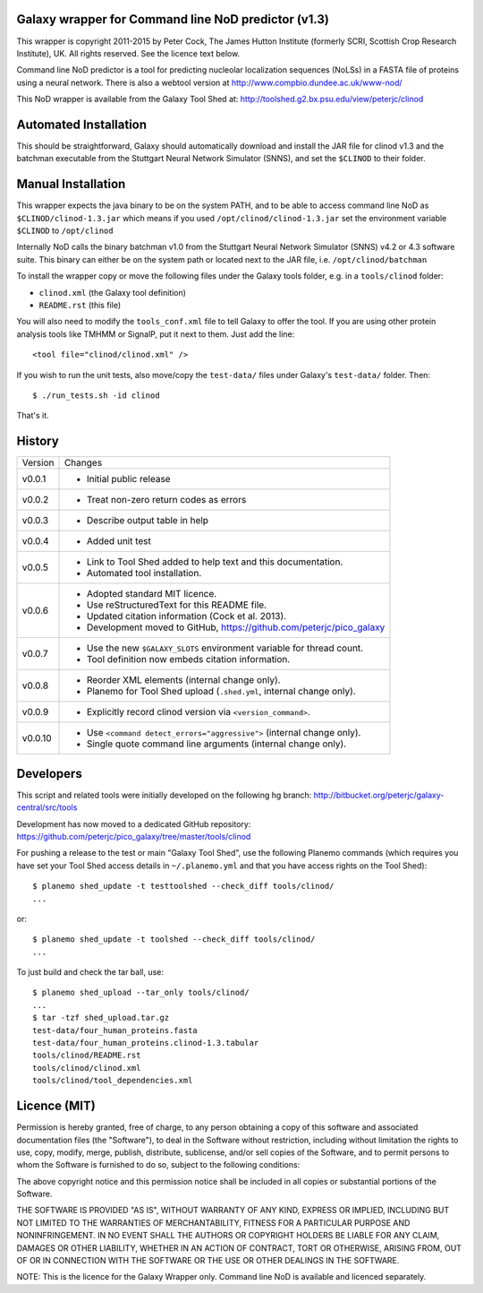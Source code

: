 Galaxy wrapper for Command line NoD predictor (v1.3)
====================================================

This wrapper is copyright 2011-2015 by Peter Cock, The James Hutton Institute
(formerly SCRI, Scottish Crop Research Institute), UK. All rights reserved.
See the licence text below.

Command line NoD predictor is a tool for predicting nucleolar localization
sequences (NoLSs) in a FASTA file of proteins using a neural network. There
is also a webtool version at http://www.compbio.dundee.ac.uk/www-nod/

This NoD wrapper is available from the Galaxy Tool Shed at:
http://toolshed.g2.bx.psu.edu/view/peterjc/clinod


Automated Installation
======================

This should be straightforward, Galaxy should automatically download and install
the JAR file for clinod v1.3 and the batchman executable from the Stuttgart
Neural Network Simulator (SNNS), and set the ``$CLINOD`` to their folder.


Manual Installation
===================
This wrapper expects the java binary to be on the system PATH, and to be able
to access command line NoD as ``$CLINOD/clinod-1.3.jar`` which means if you
used ``/opt/clinod/clinod-1.3.jar`` set the environment variable ``$CLINOD``
to ``/opt/clinod``

Internally NoD calls the binary batchman v1.0 from the Stuttgart Neural Network
Simulator (SNNS) v4.2 or 4.3 software suite. This binary can either be on the
system path or located next to the JAR file, i.e. ``/opt/clinod/batchman``

To install the wrapper copy or move the following files under the Galaxy tools
folder, e.g. in a ``tools/clinod`` folder:

* ``clinod.xml`` (the Galaxy tool definition)
* ``README.rst`` (this file)

You will also need to modify the ``tools_conf.xml`` file to tell Galaxy to offer the
tool. If you are using other protein analysis tools like TMHMM or SignalP, put
it next to them. Just add the line::

  <tool file="clinod/clinod.xml" />

If you wish to run the unit tests, also move/copy the ``test-data/`` files
under Galaxy's ``test-data/`` folder. Then::

    $ ./run_tests.sh -id clinod

That's it.


History
=======

======= ======================================================================
Version Changes
------- ----------------------------------------------------------------------
v0.0.1  - Initial public release
v0.0.2  - Treat non-zero return codes as errors
v0.0.3  - Describe output table in help
v0.0.4  - Added unit test
v0.0.5  - Link to Tool Shed added to help text and this documentation.
        - Automated tool installation.
v0.0.6  - Adopted standard MIT licence.
        - Use reStructuredText for this README file.
        - Updated citation information (Cock et al. 2013).
        - Development moved to GitHub, https://github.com/peterjc/pico_galaxy
v0.0.7  - Use the new ``$GALAXY_SLOTS`` environment variable for thread count.
        - Tool definition now embeds citation information.
v0.0.8  - Reorder XML elements (internal change only).
        - Planemo for Tool Shed upload (``.shed.yml``, internal change only).
v0.0.9  - Explicitly record clinod version via ``<version_command>``.
v0.0.10 - Use ``<command detect_errors="aggressive">`` (internal change only).
        - Single quote command line arguments (internal change only).
======= ======================================================================


Developers
==========

This script and related tools were initially developed on the following hg branch:
http://bitbucket.org/peterjc/galaxy-central/src/tools

Development has now moved to a dedicated GitHub repository:
https://github.com/peterjc/pico_galaxy/tree/master/tools/clinod

For pushing a release to the test or main "Galaxy Tool Shed", use the following
Planemo commands (which requires you have set your Tool Shed access details in
``~/.planemo.yml`` and that you have access rights on the Tool Shed)::

    $ planemo shed_update -t testtoolshed --check_diff tools/clinod/
    ...

or::

    $ planemo shed_update -t toolshed --check_diff tools/clinod/
    ...

To just build and check the tar ball, use::

    $ planemo shed_upload --tar_only tools/clinod/
    ...
    $ tar -tzf shed_upload.tar.gz 
    test-data/four_human_proteins.fasta
    test-data/four_human_proteins.clinod-1.3.tabular
    tools/clinod/README.rst
    tools/clinod/clinod.xml
    tools/clinod/tool_dependencies.xml


Licence (MIT)
=============

Permission is hereby granted, free of charge, to any person obtaining a copy
of this software and associated documentation files (the "Software"), to deal
in the Software without restriction, including without limitation the rights
to use, copy, modify, merge, publish, distribute, sublicense, and/or sell
copies of the Software, and to permit persons to whom the Software is
furnished to do so, subject to the following conditions:

The above copyright notice and this permission notice shall be included in
all copies or substantial portions of the Software.

THE SOFTWARE IS PROVIDED "AS IS", WITHOUT WARRANTY OF ANY KIND, EXPRESS OR
IMPLIED, INCLUDING BUT NOT LIMITED TO THE WARRANTIES OF MERCHANTABILITY,
FITNESS FOR A PARTICULAR PURPOSE AND NONINFRINGEMENT. IN NO EVENT SHALL THE
AUTHORS OR COPYRIGHT HOLDERS BE LIABLE FOR ANY CLAIM, DAMAGES OR OTHER
LIABILITY, WHETHER IN AN ACTION OF CONTRACT, TORT OR OTHERWISE, ARISING FROM,
OUT OF OR IN CONNECTION WITH THE SOFTWARE OR THE USE OR OTHER DEALINGS IN
THE SOFTWARE.

NOTE: This is the licence for the Galaxy Wrapper only. Command line
NoD is available and licenced separately.
